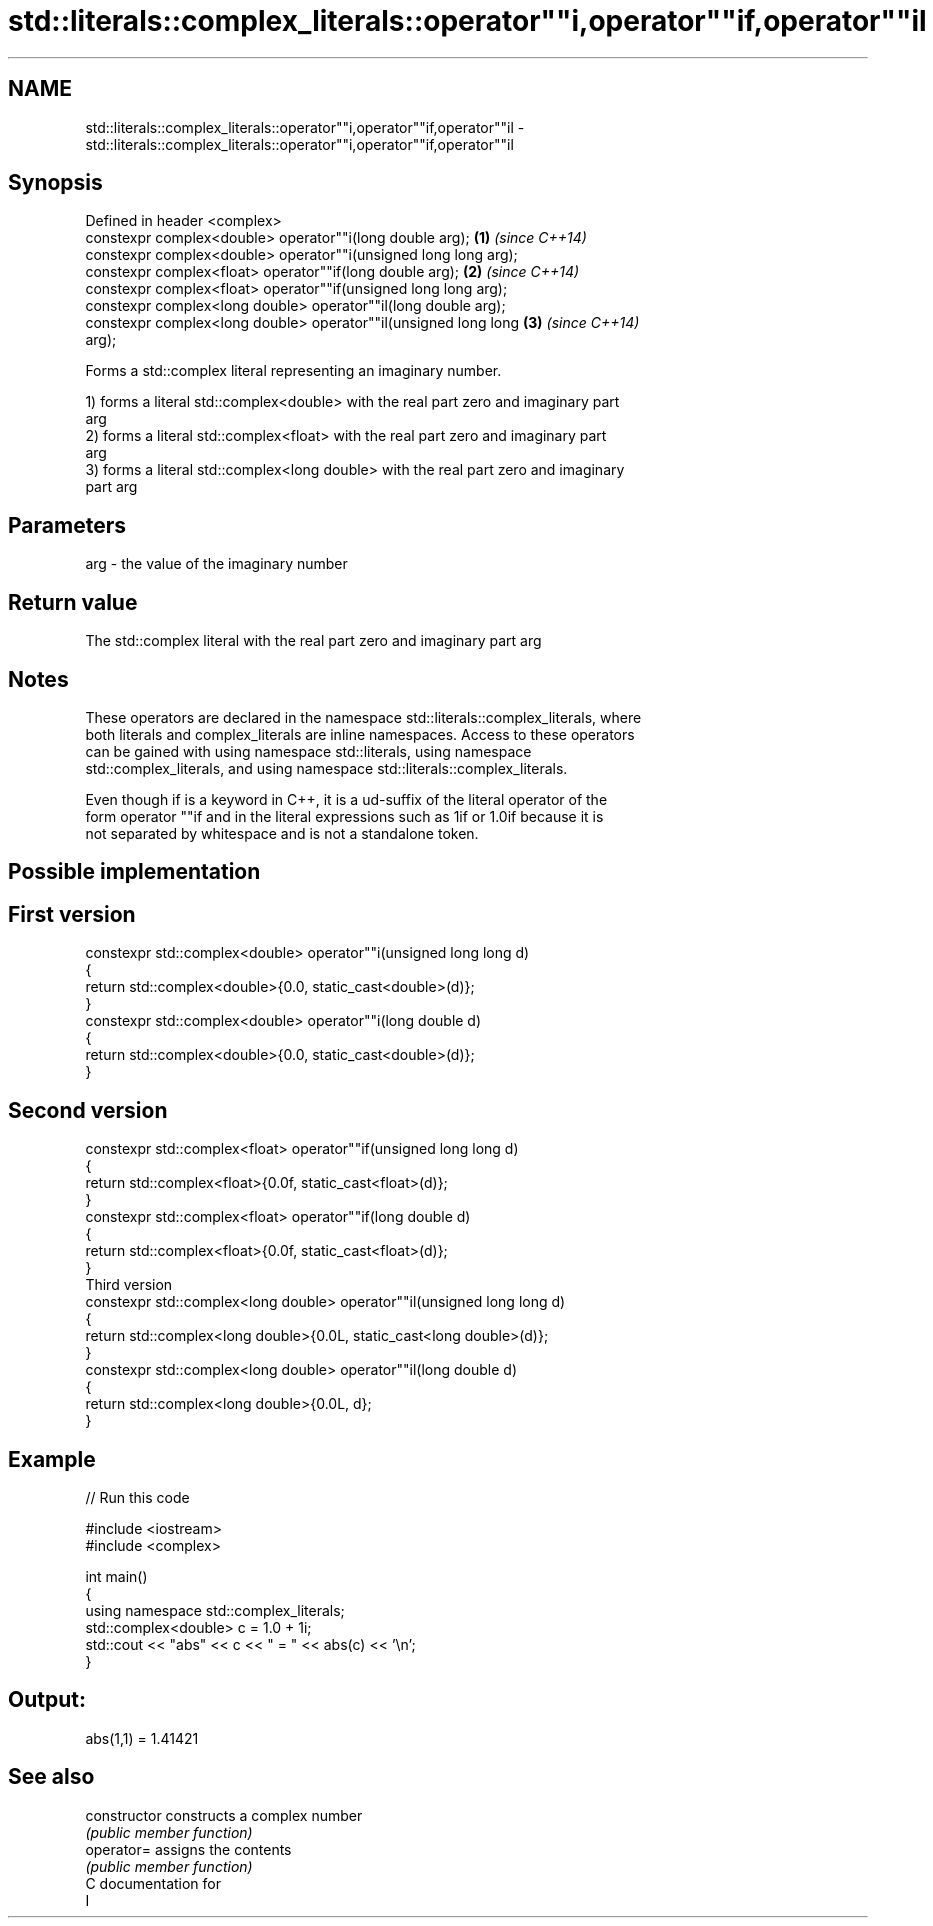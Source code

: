 .TH std::literals::complex_literals::operator""i,operator""if,operator""il 3 "Nov 25 2015" "2.1 | http://cppreference.com" "C++ Standard Libary"
.SH NAME
std::literals::complex_literals::operator""i,operator""if,operator""il \- std::literals::complex_literals::operator""i,operator""if,operator""il

.SH Synopsis
   Defined in header <complex>
   constexpr complex<double> operator""i(long double arg);            \fB(1)\fP \fI(since C++14)\fP
   constexpr complex<double> operator""i(unsigned long long arg);
   constexpr complex<float> operator""if(long double arg);            \fB(2)\fP \fI(since C++14)\fP
   constexpr complex<float> operator""if(unsigned long long arg);
   constexpr complex<long double> operator""il(long double arg);
   constexpr complex<long double> operator""il(unsigned long long     \fB(3)\fP \fI(since C++14)\fP
   arg);

   Forms a std::complex literal representing an imaginary number.

   1) forms a literal std::complex<double> with the real part zero and imaginary part
   arg
   2) forms a literal std::complex<float> with the real part zero and imaginary part
   arg
   3) forms a literal std::complex<long double> with the real part zero and imaginary
   part arg

.SH Parameters

   arg - the value of the imaginary number

.SH Return value

   The std::complex literal with the real part zero and imaginary part arg

.SH Notes

   These operators are declared in the namespace std::literals::complex_literals, where
   both literals and complex_literals are inline namespaces. Access to these operators
   can be gained with using namespace std::literals, using namespace
   std::complex_literals, and using namespace std::literals::complex_literals.

   Even though if is a keyword in C++, it is a ud-suffix of the literal operator of the
   form operator ""if and in the literal expressions such as 1if or 1.0if because it is
   not separated by whitespace and is not a standalone token.

.SH Possible implementation

.SH First version
   constexpr std::complex<double> operator""i(unsigned long long d)
   {
       return std::complex<double>{0.0, static_cast<double>(d)};
   }
   constexpr std::complex<double> operator""i(long double d)
   {
       return std::complex<double>{0.0, static_cast<double>(d)};
   }
.SH Second version
   constexpr std::complex<float> operator""if(unsigned long long d)
   {
       return std::complex<float>{0.0f, static_cast<float>(d)};
   }
   constexpr std::complex<float> operator""if(long double d)
   {
       return std::complex<float>{0.0f, static_cast<float>(d)};
   }
                                Third version
   constexpr std::complex<long double> operator""il(unsigned long long d)
   {
       return std::complex<long double>{0.0L, static_cast<long double>(d)};
   }
   constexpr std::complex<long double> operator""il(long double d)
   {
       return std::complex<long double>{0.0L, d};
   }

.SH Example

   
// Run this code

 #include <iostream>
 #include <complex>
  
 int main()
 {
     using namespace std::complex_literals;
     std::complex<double> c = 1.0 + 1i;
     std::cout << "abs" << c << " = " << abs(c) << '\\n';
 }

.SH Output:

 abs(1,1) = 1.41421

.SH See also

   constructor   constructs a complex number
                 \fI(public member function)\fP 
   operator=     assigns the contents
                 \fI(public member function)\fP 
   C documentation for
   I
